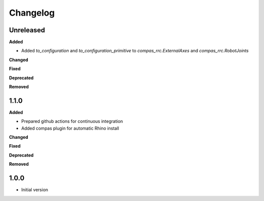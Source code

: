 
Changelog
=========

Unreleased
----------

**Added**

* Added `to_configuration` and `to_configuration_primitive` to `compas_rrc.ExternalAxes` and `compas_rrc.RobotJoints`

**Changed**

**Fixed**

**Deprecated**

**Removed**

1.1.0
----------

**Added**

* Prepared github actions for continuous integration
* Added compas plugin for automatic Rhino install

**Changed**

**Fixed**

**Deprecated**

**Removed**

1.0.0
-------

* Initial version
